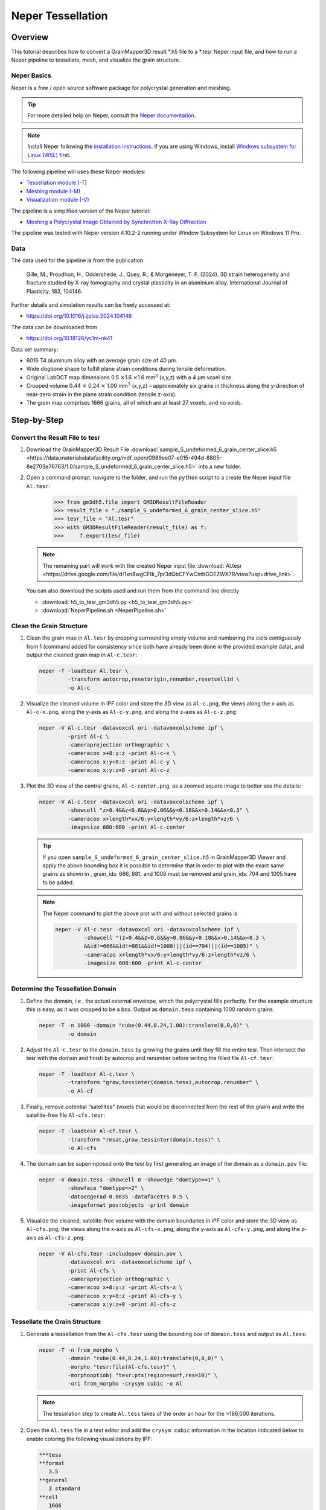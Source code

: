 .. _neper-tutorial:

==================
Neper Tessellation
==================

Overview
--------

This tutorial describes how to convert a GrainMapper3D result \*.h5 file
to a \*.tesr Neper input file, and how to run a Neper pipeline to
tessellate, mesh, and visualize the grain structure.

.. image:: 2025Q1_final.png
   
Neper Basics
^^^^^^^^^^^^

Neper is a free / open source software package for polycrystal generation and meshing.

.. tip:: For more detailed help on Neper, consult the 
   `Neper documentation <https://neper.info/index.html>`__.

.. note:: Install Neper following the `installation instructions <https://neper.info/doc/introduction.html#installing-neper>`__. 
   If you are using Windows, install `Windows subsystem for Linux (WSL) <https://learn.microsoft.com/en-us/windows/wsl/install>`__ first.

The following pipeline will uses these Neper modules:

- `Tessellation module (-T) <https://neper.info/doc/neper_t.html>`__

- `Meshing module (-M) <https://neper.info/doc/neper_m.html>`__

- `Visualization module (-V) <https://neper.info/doc/neper_v.html>`__

The pipeline is a simplified version of the Neper tutorial:

- `Meshing a Polycrystal Image Obtained by Synchrotron X-Ray
  Diffraction <https://neper.info/doc/tutorials/morpho_tesr_mesh.html>`__

The pipeline was tested with Neper version 4.10.2-2 running under 
Window Subsystem for Linux on Windows 11 Pro.


Data
^^^^

The data used for the pipeline is from the publication

    Gille, M., Proudhon, H., Oddershede, J., Quey, R., & Morgeneyer, T. F. (2024). 
    3D strain heterogeneity and fracture studied by X-ray tomography and crystal 
    plasticity in an aluminium alloy. International Journal of Plasticity, 183, 104146.

Further details and simulation results can be freely accessed at: 

- https://doi.org/10.1016/j.ijplas.2024.104146

The data can be downloaded from

- https://doi.org/10.18126/yc1m-nk41


Data set summary:

- 6016 T4 aluminum alloy with an average grain size of 40 µm.

- Wide dogbone shape to fulfill plane strain conditions during tensile
  deformation.

- Original LabDCT map dimensions 0.5 :math:`\times`\ 1.6
  :math:`\times`\ 1.6 mm\ :math:`^{3}` (x,y,z) with a 4 µm
  voxel size.

- Cropped volume 0.44 :math:`\times` 0.24 :math:`\times` 1.00
  mm\ :math:`^{3}` (x,y,z) – approximately six grains in thickness along
  the y-direction of near-zero strain in the plane strain condition
  (tensile z-axis).

- The grain map comprises 1666 grains, all of which are at least 27
  voxels, and no voids.



Step-by-Step
------------


Convert the Result File to tesr
^^^^^^^^^^^^^^^^^^^^^^^

#. Download the GrainMapper3D Result File :download:`sample_S_undeformed_6_grain_center_slice.h5 <https://data.materialsdatafacility.org/mdf_open/0989ee07-e015-494d-8805-8e2703e76763/1.0/sample_S_undeformed_6_grain_center_slice.h5>`
   into a new folder.

#. Open a command prompt, navigate to the folder, and run the ``python``
   script to a create the Neper input file ``Al.tesr``:

       >>> from gm3dh5.file import GM3DResultFileReader
       >>> result_file = "./sample_S_undeformed_6_grain_center_slice.h5"
       >>> tesr_file = "Al.tesr"
       >>> with GM3DResultFileReader(result_file) as f:
       >>>     f.export(tesr_file)

   .. note:: The remaining part will work with the created Neper
      input file :download:`Al.tesr <https://drive.google.com/file/d/1xn8wgCFtk_7pr3dQbCFYwCmbGOEZWX7R/view?usp=drive_link>`.

   You can also download the scripts used and run them from the command line directly

   * :download:`h5_to_tesr_gm3dh5.py <h5_to_tesr_gm3dh5.py>` 
   * :download:`NeperPipeline.sh <NeperPipeline.sh>` 


Clean the Grain Structure
^^^^^^^^^^^^^^^^^^^^^^^^^

#. Clean the grain map in ``Al.tesr`` by cropping surrounding empty volume
   and numbering the cells contiguously from 1 (command added for
   consistency since both have already been done in the provided example
   data), and output the cleaned grain map in ``Al-c.tesr``:

   .. code-block:: bash

      neper -T -loadtesr Al.tesr \
               -transform autocrop,resetorigin,renumber,resetcellid \
               -o Al-c

#. Visualize the cleaned volume in IPF color and store the 3D view as
   ``Al-c.png``, the views along the x-axis as ``Al-c-x.png``, along
   the y-axis as ``Al-c-y.png``, and along the z-axis as ``Al-c-z.png``:

   .. code-block:: bash

      neper -V Al-c.tesr -datavoxcol ori -datavoxcolscheme ipf \
               -print Al-c \
               -cameraprojection orthographic \
               -cameracoo x+8:y:z -print Al-c-x \ 
               -cameracoo x:y+8:z -print Al-c-y \
               -cameracoo x:y:z+8 -print Al-c-z             

   .. image:: Al-c-xyz.png
   

#. Plot the 3D view of the central grains, ``Al-c-center.png``, as a
   zoomed square image to better see the details:

   .. code-block:: bash

      neper -V Al-c.tesr -datavoxcol ori -datavoxcolscheme ipf \
               -showcell "z>0.4&&z<0.6&&y>0.06&&y<0.18&&x>0.14&&x<0.3" \ 
               -cameracoo x+length*vx/6:y+length*vy/6:z+length*vz/6 \       
               -imagesize 600:600 -print Al-c-center

   .. image:: Al-c-center.png
      :width: 200
      :align: center

   .. tip:: If you open ``sample_S_undeformed_6_grain_center_slice.h5`` in
      GrainMapper3D Viewer and apply the above bounding box it is possible
      to determine that in order to plot with the exact same grains as
      shown in , grain_ids: 666, 881, and 1008 must be removed and
      grain_ids: 704 and 1005 have to be added.

   .. note:: The Neper command to plot the above plot with and without 
      selected grains is
      
      .. code-block:: bash
         
         neper -V Al-c.tesr -datavoxcol ori -datavoxcolscheme ipf \
                  -showcell "(z>0.4&&z<0.6&&y>0.06&&y<0.18&&x>0.14&&x<0.3 \
                  &&id!=666&&id!=881&&id!=1008)||(id==704)||(id==1005)" \
                  -cameracoo x+length*vx/6:y+length*vy/6:z+length*vz/6 \
                  -imagesize 600:600 -print Al-c-center

Determine the Tessellation Domain
^^^^^^^^^^^^^^^^^^^^^^^^^^^^^^^^^

#. Define the domain, *i.e.*, the actual external envelope, which the
   polycrystal fills perfectly. For the example structure this is easy,
   as it was cropped to be a box. Output as ``domain.tess`` containing
   1000 random grains.

   .. code-block:: bash

      neper -T -n 1000 -domain "cube(0.44,0.24,1.00):translate(0,0,0)" \
               -o domain

#. Adjust the ``Al-c.tesr`` to the ``domain.tess`` by growing the grains
   until they fill the entire tesr. Then intersect the tesr with the
   domain and finish by autocrop and renumber before writing the filled
   file ``Al-cf.tesr``:

   .. code-block:: bash

      neper -T -loadtesr Al-c.tesr \
               -transform "grow,tessinter(domain.tess),autocrop,renumber" \
               -o Al-cf                                                   

#. Finally, remove potential “satellites” (voxels that would be
   disconnected from the rest of the grain) and write the satellite-free
   file ``Al-cfs.tesr``:

   .. code-block:: bash

      neper -T -loadtesr Al-cf.tesr \
               -transform "rmsat,grow,tessinter(domain.tess)" \
               -o Al-cfs

#. The domain can be superimposed onto the tesr by first generating an
   image of the domain as a ``domain.pov`` file:

   .. code-block:: bash

      neper -V domain.tess -showcell 0 -showedge "domtype==1" \
               -showface "domtype==2" \
               -dataedgerad 0.0035 -datafacetrs 0.5 \
               -imageformat pov:objects -print domain

#. Visualize the cleaned, satellite-free volume with the domain
   boundaries in IPF color and store the 3D view as ``Al-cfs.png``, the
   views along the x-axis as ``Al-cfs-x.png``, along the y-axis as
   ``Al-cfs-y.png``, and along the z-axis as ``Al-cfs-z.png``:

   .. code-block:: bash

      neper -V Al-cfs.tesr -includepov domain.pov \
               -datavoxcol ori -datavoxcolscheme ipf \
               -print Al-cfs \
               -cameraprojection orthographic \
               -cameracoo x+8:y:z -print Al-cfs-x \
               -cameracoo x:y+8:z -print Al-cfs-y \
               -cameracoo x:y:z+8 -print Al-cfs-z

   .. image:: Al-cfs-xyz.png


Tessellate the Grain Structure
^^^^^^^^^^^^^^^^^^^^^^^^^^^^^^

#. Generate a tessellation from the ``Al-cfs.tesr`` using the bounding box
   of ``domain.tess`` and output as ``Al.tess``:

   .. code-block:: bash

      neper -T -n from_morpho \
               -domain "cube(0.44,0.24,1.00):translate(0,0,0)" \
               -morpho "tesr:file(Al-cfs.tesr)" \
               -morphooptiobj "tesr:pts(region=surf,res=10)" \
               -ori from_morpho -crysym cubic -o Al

   .. note:: The tesselation step to create ``Al.tess`` takes of the order an hour
      for the >186,000 iterations.

#. Open the ``Al.tess`` file in a text editor and add
   the ``crysym cubic`` information in the location
   indicated below to enable coloring the following visualizations by
   IPF:

   .. code-block:: bash

      ***tess  
      **format    
         3.5  
      **general    
         3 standard 
      **cell   
         1666  
      *crysym 
         cubic   
      *id 

#. Regularize the tesselation by reducing the small edge length
   (threshold) to 0.25 times its default value and output the
   regularized tessellation as ``Al-r.tess``:

   .. code-block:: bash

      neper -T -loadtess Al.tess -reg 1 -rsel 0.25 -o Al-r

   .. note:: The regularization step to create ``Al-r.tess`` changes the grain
      affiliations of 527 voxels compared to the input ``Al.tess``.

#. Visualize the regularized tessellation in IPF color and store the 3D
   view as ``Al-tess.png``:

   .. code-block:: bash

      neper -V Al-r.tess -datacellcol ori -datacellcolscheme ipf \
               -print Al-tess


   .. image:: Al-tess.png
      :width: 200
      :align: center

#. Finally, plot the 3D view of the central grains, ``Al-tess-center.png``, as a 
   zoomed square image to better see the details:

   .. code-block:: bash

      neper -V Al-r.tess -datacellcol ori -datacellcolscheme ipf \
               -showcell "z>0.4&&z<0.6&&y>0.06&&y<0.18&&x>0.14&&x<0.3" \
               -cameracoo x+length*vx/6:y+length*vy/6:z+length*vz/6 \
               -imagesize 600:600 -print Al-tess-center

   .. image:: Al-tess-center.png
      :width: 200
      :align: center


Mesh the Tessellated Grain Structure
^^^^^^^^^^^^^^^^^^^^^^^^^^^^^^^^^^^^

#. Mesh the regularized tessellation, ``Al-r.tess``, and output to the
   default filename ``Al-r.msh``:

   .. code-block:: bash

      neper -M Al-r.tess -rcl 0.5 -pl 8

   .. note:: The meshing step to create ``Al-r.mesh`` takes of the order 20 min.

#. Visualize the mesh in IPF color and store the 3D view as
   ``Al-mesh.png``:

   .. code-block:: bash

      neper -V Al-r.tess,Al-r.msh -showelt1d all \
               -dataelset3dcol ori -dataelset3dcolscheme ipf \
               -print Al-mesh

   .. image:: Al-mesh.png
      :width: 200
      :align: center

#. Finally, plot the 3D view of the meshed central grains, ``Al-mesh-center.png``,
   as a zoomed square image to better see the details:

   .. code-block:: bash

      neper -V Al-r.tess,Al-r.msh \
               -showelset "z>0.4&&z<0.6&&y>0.06&&y<0.18&&x>0.14&&x<0.3" \
               -showelt1d elt3d_shown \
               -dataelset3dcol ori -dataelset3dcolscheme ipf \
               -cameracoo x+length*vx/6:y+length*vy/6:z+length*vz/6 \
               -imagesize 600:600 -print Al-mesh-center


   .. image:: Al-mesh-center.png
      :width: 200
      :align: center